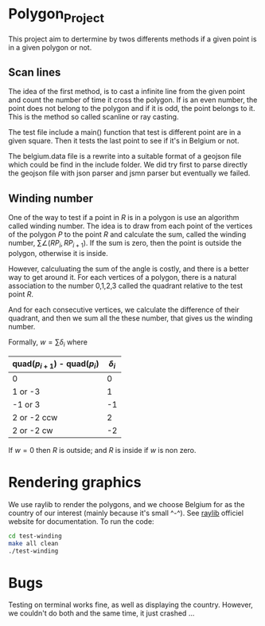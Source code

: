 
* Polygon_Project
This project aim to dertermine by twos differents methods if a given point is in a given polygon or not. 


** Scan lines

The idea of the first method, is to cast a infinite line from the given point and count the number of time it cross the polygon. If is an even number, the point does not belong to the polygon and if it is odd, the point belongs to it. This is the method so called scanline or ray casting. 

The test file include a main() function that test is different point are in a given square. Then it tests the last point to see if it's in Belgium or not. 

The belgium.data file is a rewrite into a suitable format of a geojson file which could be find in the include folder. We did try first to parse directly the geojson file with json parser and jsmn parser but eventually we failed. 



** Winding number

One of the way to test if a point in $R$ is in a polygon is use an algorithm called
winding number. The idea is to draw from each point of the vertices of the polygon $P$
to the point $R$ and calculate the sum, called the winding number,
$\sum \angle (RP_{i}, RP_{i+1})$. If the sum is zero, then the point is outside the
polygon, otherwise it is inside.

However, calculuating the sum of the angle is costly, and there is a better
way to get around it. For each vertices of a polygon, there is a natural
association to the number 0,1,2,3 called the quadrant relative to the test point $R$.

And for each consecutive vertices, we calculate the difference of their quadrant,
and then we sum all the these number, that gives us the winding number.

Formally, $w = \sum \delta_i$ where

| quad($p_{i+1}$) - quad($p_{i}$) | $\delta_i$ |
|---------------------------------+------------|
| 0                               |          0 |
| 1 or -3                         |          1 |
| -1 or 3                         |         -1 |
| 2 or -2 ccw                     |          2 |
| 2 or -2 cw                      |         -2 |

If $w=0$ then $R$ is outside; and $R$ is inside if $w$ is non zero.

[[./test-winding/data/pointinpoly.png]]


* Rendering graphics

We use raylib to render the polygons, and we choose Belgium for as the country
of our interest (mainly because it's small ^-^).
See [[https://www.raylib.com/][raylib]] officiel website for documentation. To run the code:

#+begin_src bash
  cd test-winding
  make all clean
  ./test-winding
#+end_src

[[./test-winding/data/belgium.png]]

* Bugs

Testing on terminal works fine, as well as displaying the country.
However, we couldn't do both and the same time, it just crashed ...



